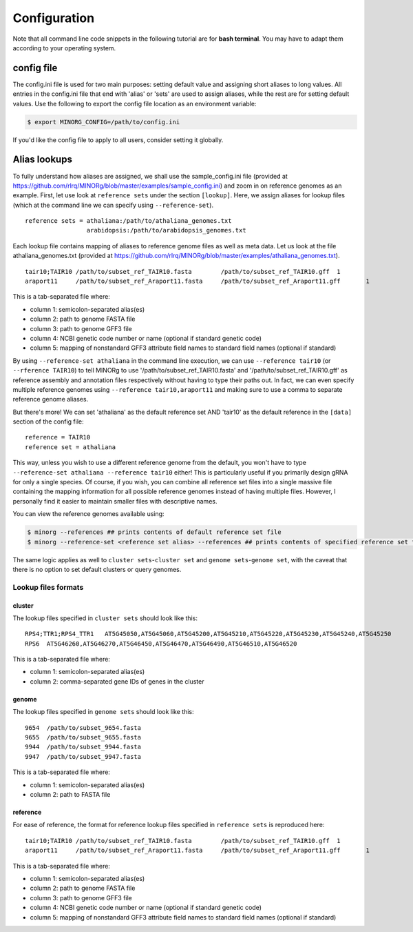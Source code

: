 Configuration
=============

Note that all command line code snippets in the following tutorial are for **bash terminal**. You may have to adapt them according to your operating system.


config file
-----------

The config.ini file is used for two main purposes: setting default value and assigning short aliases to long values. All entries in the config.ini file that end with 'alias' or 'sets' are used to assign aliases, while the rest are for setting default values. Use the following to export the config file location as an environment variable:

.. code-block:: bash
   
   $ export MINORG_CONFIG=/path/to/config.ini

If you'd like the config file to apply to all users, consider setting it globally.


Alias lookups
-------------

To fully understand how aliases are assigned, we shall use the sample_config.ini file (provided at https://github.com/rlrq/MINORg/blob/master/examples/sample_config.ini) and zoom in on reference genomes as an example. First, let use look at ``reference sets`` under the section ``[lookup]``. Here, we assign aliases for lookup files (which at the command line we can specify using ``--reference-set``). ::
  
  reference sets = athaliana:/path/to/athaliana_genomes.txt
                   arabidopsis:/path/to/arabidopsis_genomes.txt

Each lookup file contains mapping of aliases to reference genome files as well as meta data. Let us look at the file athaliana_genomes.txt (provided at https://github.com/rlrq/MINORg/blob/master/examples/athaliana_genomes.txt). ::

  tair10;TAIR10	/path/to/subset_ref_TAIR10.fasta	/path/to/subset_ref_TAIR10.gff	1	
  araport11	/path/to/subset_ref_Araport11.fasta	/path/to/subset_ref_Araport11.gff	1	

This is a tab-separated file where:

* column 1: semicolon-separated alias(es)
* column 2: path to genome FASTA file
* column 3: path to genome GFF3 file
* column 4: NCBI genetic code number or name (optional if standard genetic code)
* column 5: mapping of nonstandard GFF3 attribute field names to standard field names (optional if standard)

By using ``--reference-set athaliana`` in the command line execution, we can use ``--reference tair10`` (or ``--rference TAIR10``) to tell MINORg to use '/path/to/subset_ref_TAIR10.fasta' and '/path/to/subset_ref_TAIR10.gff' as reference assembly and annotation files respectively without having to type their paths out. In fact, we can even specify multiple reference genomes using ``--reference tair10,araport11`` and making sure to use a comma to separate reference genome aliases.

But there's more! We can set 'athaliana' as the default reference set AND 'tair10' as the default reference in the ``[data]`` section of the config file::

  reference = TAIR10
  reference set = athaliana

This way, unless you wish to use a different reference genome from the default, you won't have to type ``--reference-set athaliana --reference tair10`` either! This is particularly useful if you primarily design gRNA for only a single species. Of course, if you wish, you can combine all reference set files into a single massive file containing the mapping information for all possible reference genomes instead of having multiple files. However, I personally find it easier to maintain smaller files with descriptive names.

You can view the reference genomes available using:

.. code-block:: bash
   
   $ minorg --references ## prints contents of default reference set file
   $ minorg --reference-set <reference set alias> --references ## prints contents of specified reference set file

The same logic applies as well to ``cluster sets``\ -``cluster set`` and ``genome sets``\ -``genome set``, with the caveat that there is no option to set default clusters or query genomes.


Lookup files formats
~~~~~~~~~~~~~~~~~~~~

cluster
+++++++

The lookup files specified in ``cluster sets`` should look like this::

  RPS4;TTR1;RPS4_TTR1	AT5G45050,AT5G45060,AT5G45200,AT5G45210,AT5G45220,AT5G45230,AT5G45240,AT5G45250
  RPS6	AT5G46260,AT5G46270,AT5G46450,AT5G46470,AT5G46490,AT5G46510,AT5G46520

This is a tab-separated file where:

* column 1: semicolon-separated alias(es)
* column 2: comma-separated gene IDs of genes in the cluster


genome
++++++

The lookup files specified in ``genome sets`` should look like this::

  9654	/path/to/subset_9654.fasta
  9655	/path/to/subset_9655.fasta
  9944	/path/to/subset_9944.fasta
  9947	/path/to/subset_9947.fasta

This is a tab-separated file where:

* column 1: semicolon-separated alias(es)
* column 2: path to FASTA file


reference
+++++++++

For ease of reference, the format for reference lookup files specified in ``reference sets`` is reproduced here::
  
  tair10;TAIR10	/path/to/subset_ref_TAIR10.fasta	/path/to/subset_ref_TAIR10.gff	1	
  araport11	/path/to/subset_ref_Araport11.fasta	/path/to/subset_ref_Araport11.gff	1	

This is a tab-separated file where:

* column 1: semicolon-separated alias(es)
* column 2: path to genome FASTA file
* column 3: path to genome GFF3 file
* column 4: NCBI genetic code number or name (optional if standard genetic code)
* column 5: mapping of nonstandard GFF3 attribute field names to standard field names (optional if standard)

..
   However, having multiple files where each file is maintained by a separate user is one way users can update their list of reference genomes without needing a common file accessible by everyone.

